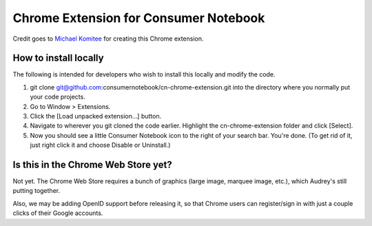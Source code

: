 ======================================
Chrome Extension for Consumer Notebook
======================================

Credit goes to `Michael Komitee`_ for creating this Chrome extension.

How to install locally
----------------------

The following is intended for developers who wish to install this locally and modify the code.

#. git clone git@github.com:consumernotebook/cn-chrome-extension.git into the directory where you normally put your code projects.
#. Go to Window > Extensions.
#. Click the [Load unpacked extension...] button.
#. Navigate to wherever you git cloned the code earlier. Highlight the cn-chrome-extension folder and click [Select].
#. Now you should see a little Consumer Notebook icon to the right of your search bar.  You're done.  (To get rid of it, just right click it and choose Disable or Uninstall.)

Is this in the Chrome Web Store yet?
------------------------------------

Not yet.  The Chrome Web Store requires a bunch of graphics (large image, marquee image, etc.), which Audrey's still putting together.  

Also, we may be adding OpenID support before releasing it, so that Chrome users can register/sign in with just a couple clicks of their Google accounts.

.. _`Michael Komitee`: http://twitter.com/komitee
